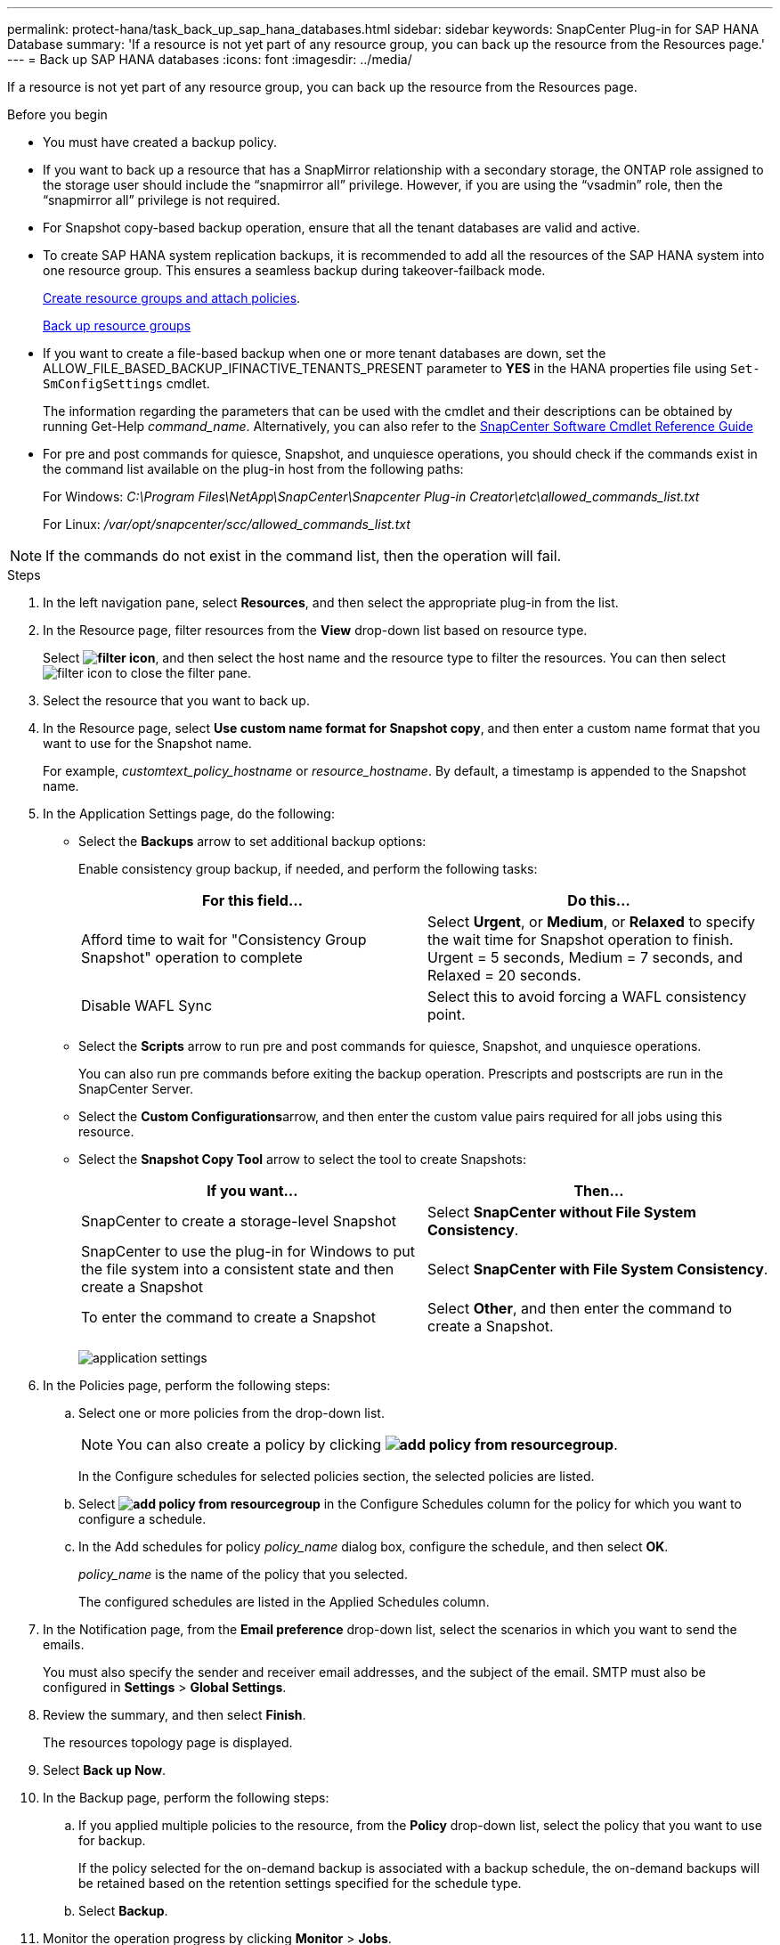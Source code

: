 ---
permalink: protect-hana/task_back_up_sap_hana_databases.html
sidebar: sidebar
keywords: SnapCenter Plug-in for SAP HANA Database
summary: 'If a resource is not yet part of any resource group, you can back up the resource from the Resources page.'
---
= Back up SAP HANA databases
:icons: font
:imagesdir: ../media/

[.lead]
If a resource is not yet part of any resource group, you can back up the resource from the Resources page.

.Before you begin

* You must have created a backup policy.
* If you want to back up a resource that has a SnapMirror relationship with a secondary storage, the ONTAP role assigned to the storage user should include the "`snapmirror all`" privilege. However, if you are using the "`vsadmin`" role, then the "`snapmirror all`" privilege is not required.
* For Snapshot copy-based backup operation, ensure that all the tenant databases are valid and active.
* To create SAP HANA system replication backups, it is recommended to add all the resources of the SAP HANA system into one resource group. This ensures a seamless backup during takeover-failback mode.
+
link:task_create_resource_groups_and_attach_policies.html[Create resource groups and attach policies].
+
link:task_back_up_resource_groups_sap_hana.html[Back up resource groups]

* If you want to create a file-based backup when one or more tenant databases are down, set the ALLOW_FILE_BASED_BACKUP_IFINACTIVE_TENANTS_PRESENT parameter to *YES* in the HANA properties file using `Set-SmConfigSettings` cmdlet.
+
The information regarding the parameters that can be used with the cmdlet and their descriptions can be obtained by running Get-Help _command_name_. Alternatively, you can also refer to the https://docs.netapp.com/us-en/snapcenter-cmdlets/index.html[SnapCenter Software Cmdlet Reference Guide]

* For pre and post commands for quiesce, Snapshot, and unquiesce operations, you should check if the commands exist in the command list available on the plug-in host from the following paths:
+
For Windows: _C:\Program Files\NetApp\SnapCenter\Snapcenter Plug-in Creator\etc\allowed_commands_list.txt_
+
For Linux: _/var/opt/snapcenter/scc/allowed_commands_list.txt_

NOTE: If the commands do not exist in the command list, then the operation will fail.

.Steps

. In the left navigation pane, select *Resources*, and then select the appropriate plug-in from the list.
. In the Resource page, filter resources from the *View* drop-down list based on resource type.
+
Select *image:../media/filter_icon.png[]*, and then select the host name and the resource type to filter the resources. You can then select image:../media/filter_icon.png[] to close the filter pane.

. Select the resource that you want to back up.
. In the Resource page, select *Use custom name format for Snapshot copy*, and then enter a custom name format that you want to use for the Snapshot name.
+
For example, _customtext_policy_hostname_ or _resource_hostname_. By default, a timestamp is appended to the Snapshot name.

. In the Application Settings page, do the following:
 ** Select the *Backups* arrow to set additional backup options:
+
Enable consistency group backup, if needed, and perform the following tasks:
+
|===
| For this field...| Do this...

a|
Afford time to wait for "Consistency Group Snapshot" operation to complete
a|
Select *Urgent*, or *Medium*, or *Relaxed* to specify the wait time for Snapshot operation to finish. Urgent = 5 seconds, Medium = 7 seconds, and Relaxed = 20 seconds.
a|
Disable WAFL Sync
a|
Select this to avoid forcing a WAFL consistency point.
|===

 ** Select the *Scripts* arrow to run pre and post commands for quiesce, Snapshot, and unquiesce operations.
+
You can also run pre commands before exiting the backup operation. Prescripts and postscripts are run in the SnapCenter Server.

 ** Select the **Custom Configurations**arrow, and then enter the custom value pairs required for all jobs using this resource.
 ** Select the *Snapshot Copy Tool* arrow to select the tool to create Snapshots:
+
|===
| If you want...| Then...

a|
SnapCenter to create a storage-level Snapshot
a|
Select *SnapCenter without File System Consistency*.
a|
SnapCenter to use the plug-in for Windows to put the file system into a consistent state and then create a Snapshot
a|
Select *SnapCenter with File System Consistency*.
a|
To enter the command to create a Snapshot 
a|
Select *Other*, and then enter the command to create a Snapshot.
|===
image:../media/application_settings.gif[]
. In the Policies page, perform the following steps:
 .. Select one or more policies from the drop-down list.
+
NOTE: You can also create a policy by clicking *image:../media/add_policy_from_resourcegroup.gif[]*.
+
In the Configure schedules for selected policies section, the selected policies are listed.

 .. Select *image:../media/add_policy_from_resourcegroup.gif[]* in the Configure Schedules column for the policy for which you want to configure a schedule.
 .. In the Add schedules for policy _policy_name_ dialog box, configure the schedule, and then select *OK*.
+
_policy_name_ is the name of the policy that you selected.
+
The configured schedules are listed in the Applied Schedules column.
. In the Notification page, from the *Email preference* drop-down list, select the scenarios in which you want to send the emails.
+
You must also specify the sender and receiver email addresses, and the subject of the email. SMTP must also be configured in *Settings* > *Global Settings*.

. Review the summary, and then select *Finish*.
+
The resources topology page is displayed.

. Select *Back up Now*.
. In the Backup page, perform the following steps:
 .. If you applied multiple policies to the resource, from the *Policy* drop-down list, select the policy that you want to use for backup.
+
If the policy selected for the on-demand backup is associated with a backup schedule, the on-demand backups will be retained based on the retention settings specified for the schedule type.

 .. Select *Backup*.
. Monitor the operation progress by clicking *Monitor* > *Jobs*.

* In MetroCluster configurations, SnapCenter might not be able to detect a protection relationship after a failover.
+
For information, see: https://kb.netapp.com/Advice_and_Troubleshooting/Data_Protection_and_Security/SnapCenter/Unable_to_detect_SnapMirror_or_SnapVault_relationship_after_MetroCluster_failover[Unable to detect SnapMirror or SnapVault relationship after MetroCluster failover^]

* If you are backing up application data on VMDKs and the Java heap size for the SnapCenter Plug-in for VMware vSphere is not large enough, the backup might fail.
+
To increase the Java heap size, locate the script file _/opt/netapp/init_scripts/scvservice_. In that script, the _do_start method_ command starts the SnapCenter VMware plug-in service. Update that command to the following: _Java -jar -Xmx8192M -Xms4096M_
